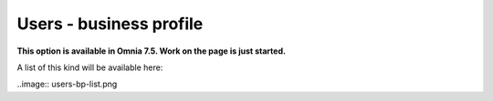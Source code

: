 Users - business profile
=============================================

**This option is available in Omnia 7.5. Work on the page is just started.**

A list of this kind will be available here:

..image:: users-bp-list.png


